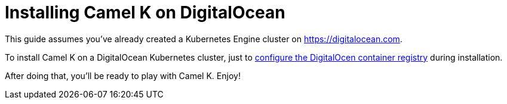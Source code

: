 [[installation-on-digitalocean]]
= Installing Camel K on DigitalOcean

This guide assumes you've already created a Kubernetes Engine cluster on https://digitalocean.com.

To install Camel K on a DigitalOcean Kubernetes cluster, just to xref:installation/registry/digitalocean.adoc[configure the DigitalOcen container registry] during installation.

After doing that, you'll be ready to play with Camel K. Enjoy!
